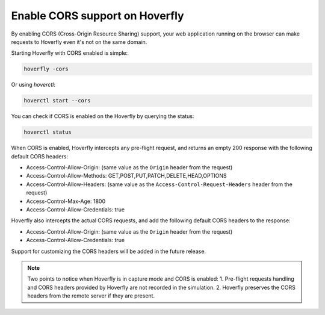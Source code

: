 .. _corstutorial:

Enable CORS support on Hoverfly
===============================

By enabling CORS (Cross-Origin Resource Sharing) support, your web application running on the browser can make requests to
Hoverfly even it's not on the same domain.

Starting Hoverfly with CORS enabled is simple:

.. code:: bash

    hoverfly -cors


Or using `hoverctl`:

.. code:: bash

    hoverctl start --cors


You can check if CORS is enabled on the Hoverfly by querying the status:

.. code:: bash

    hoverctl status


When CORS is enabled, Hoverfly intercepts any pre-flight request, and returns an empty 200 response with the following default CORS headers:

- Access-Control-Allow-Origin: (same value as the ``Origin`` header from the request)
- Access-Control-Allow-Methods: GET,POST,PUT,PATCH,DELETE,HEAD,OPTIONS
- Access-Control-Allow-Headers: (same value as the ``Access-Control-Request-Headers`` header from the request)
- Access-Control-Max-Age: 1800
- Access-Control-Allow-Credentials: true

Hoverfly also intercepts the actual CORS requests, and add the following default CORS headers to the response:

- Access-Control-Allow-Origin: (same value as the ``Origin`` header from the request)
- Access-Control-Allow-Credentials: true

Support for customizing the CORS headers will be added in the future release.

.. note::

    Two points to notice when Hoverfly is in capture mode and CORS is enabled:
    1. Pre-flight requests handling and CORS headers provided by Hoverfly are not recorded in the simulation.
    2. Hoverfly preserves the CORS headers from the remote server if they are present.


